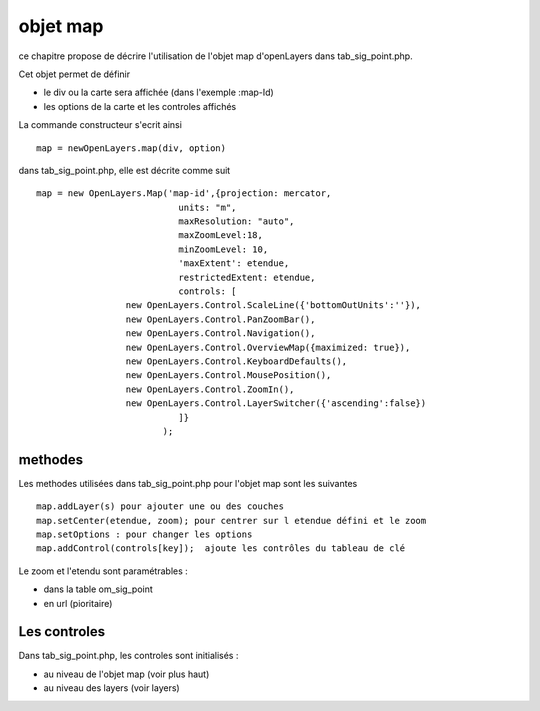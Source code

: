 .. _map:

#########
objet map
#########


ce chapitre propose de décrire l'utilisation de l'objet map
d'openLayers dans tab_sig_point.php.

Cet objet permet de définir

- le div ou la carte sera affichée (dans l'exemple :map-Id)

- les options de la carte et les controles affichés

La commande constructeur s'ecrit ainsi ::

    map = newOpenLayers.map(div, option)
    
    
dans tab_sig_point.php, elle est décrite comme suit ::

   map = new OpenLayers.Map('map-id',{projection: mercator,
			      units: "m",
			      maxResolution: "auto",
			      maxZoomLevel:18,
			      minZoomLevel: 10,
			      'maxExtent': etendue,
			      restrictedExtent: etendue,
			      controls: [
                    new OpenLayers.Control.ScaleLine({'bottomOutUnits':''}),
                    new OpenLayers.Control.PanZoomBar(),
                    new OpenLayers.Control.Navigation(),
                    new OpenLayers.Control.OverviewMap({maximized: true}),
                    new OpenLayers.Control.KeyboardDefaults(),
                    new OpenLayers.Control.MousePosition(),
                    new OpenLayers.Control.ZoomIn(),
                    new OpenLayers.Control.LayerSwitcher({'ascending':false})
			      ]}
			   );


========
methodes
========


Les methodes utilisées dans tab_sig_point.php pour l'objet map sont les suivantes ::

    map.addLayer(s) pour ajouter une ou des couches
    map.setCenter(etendue, zoom); pour centrer sur l etendue défini et le zoom
    map.setOptions : pour changer les options
    map.addControl(controls[key]);  ajoute les contrôles du tableau de clé
    
Le zoom et l'etendu sont paramétrables :

- dans la table om_sig_point
- en url (pioritaire)

=============
Les controles
=============

Dans tab_sig_point.php, les controles sont initialisés :

- au niveau de l'objet map (voir plus haut)

- au niveau des layers (voir layers)




